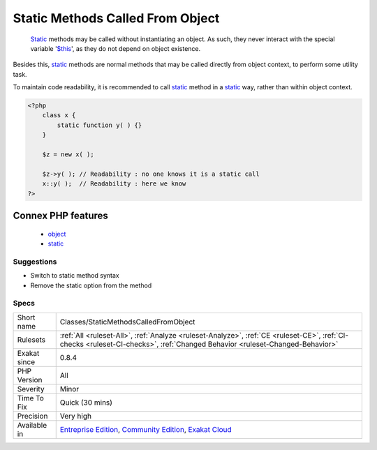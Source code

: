 .. _classes-staticmethodscalledfromobject:

.. _static-methods-called-from-object:

Static Methods Called From Object
+++++++++++++++++++++++++++++++++

  `Static <https://www.php.net/manual/en/language.oop5.static.php>`_ methods may be called without instantiating an object. As such, they never interact with the special variable '`$this <https://www.php.net/manual/en/language.oop5.basic.php>`_', as they do not depend on object existence. 

Besides this, `static <https://www.php.net/manual/en/language.oop5.static.php>`_ methods are normal methods that may be called directly from object context, to perform some utility task. 

To maintain code readability, it is recommended to call `static <https://www.php.net/manual/en/language.oop5.static.php>`_ method in a `static <https://www.php.net/manual/en/language.oop5.static.php>`_ way, rather than within object context.

.. code-block:: php
   
   <?php
       class x {
           static function y( ) {}
       }
       
       $z = new x( );
       
       $z->y( ); // Readability : no one knows it is a static call
       x::y( );  // Readability : here we know
   ?>
Connex PHP features
-------------------

  + `object <https://php-dictionary.readthedocs.io/en/latest/dictionary/object.ini.html>`_
  + `static <https://php-dictionary.readthedocs.io/en/latest/dictionary/static.ini.html>`_


Suggestions
___________

* Switch to static method syntax
* Remove the static option from the method




Specs
_____

+--------------+-----------------------------------------------------------------------------------------------------------------------------------------------------------------------------------------+
| Short name   | Classes/StaticMethodsCalledFromObject                                                                                                                                                   |
+--------------+-----------------------------------------------------------------------------------------------------------------------------------------------------------------------------------------+
| Rulesets     | :ref:`All <ruleset-All>`, :ref:`Analyze <ruleset-Analyze>`, :ref:`CE <ruleset-CE>`, :ref:`CI-checks <ruleset-CI-checks>`, :ref:`Changed Behavior <ruleset-Changed-Behavior>`            |
+--------------+-----------------------------------------------------------------------------------------------------------------------------------------------------------------------------------------+
| Exakat since | 0.8.4                                                                                                                                                                                   |
+--------------+-----------------------------------------------------------------------------------------------------------------------------------------------------------------------------------------+
| PHP Version  | All                                                                                                                                                                                     |
+--------------+-----------------------------------------------------------------------------------------------------------------------------------------------------------------------------------------+
| Severity     | Minor                                                                                                                                                                                   |
+--------------+-----------------------------------------------------------------------------------------------------------------------------------------------------------------------------------------+
| Time To Fix  | Quick (30 mins)                                                                                                                                                                         |
+--------------+-----------------------------------------------------------------------------------------------------------------------------------------------------------------------------------------+
| Precision    | Very high                                                                                                                                                                               |
+--------------+-----------------------------------------------------------------------------------------------------------------------------------------------------------------------------------------+
| Available in | `Entreprise Edition <https://www.exakat.io/entreprise-edition>`_, `Community Edition <https://www.exakat.io/community-edition>`_, `Exakat Cloud <https://www.exakat.io/exakat-cloud/>`_ |
+--------------+-----------------------------------------------------------------------------------------------------------------------------------------------------------------------------------------+


